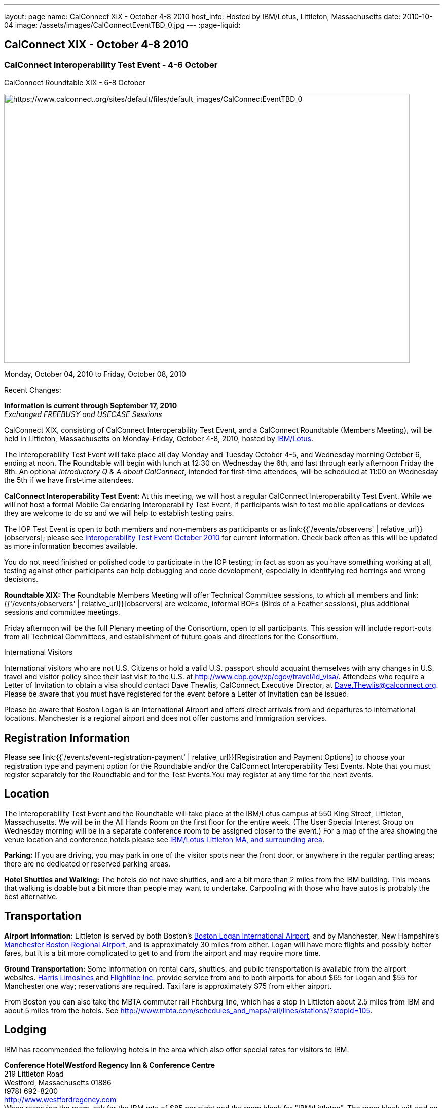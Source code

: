 ---
layout: page
name: CalConnect XIX - October 4-8 2010
host_info: Hosted by IBM/Lotus, Littleton, Massachusetts
date: 2010-10-04
image: /assets/images/CalConnectEventTBD_0.jpg
---
:page-liquid:

== CalConnect XIX - October 4-8 2010

=== CalConnect Interoperability Test Event - 4-6 October +
CalConnect Roundtable XIX - 6-8 October

[[intro]]
image:{{'/assets/images/CalConnectEventTBD_0.jpg' | relative_url }}[https://www.calconnect.org/sites/default/files/default_images/CalConnectEventTBD_0,width=800,height=530]

Monday, October 04, 2010 to Friday, October 08, 2010

Recent Changes:

*Information is current through September 17, 2010* +
_Exchanged FREEBUSY and USECASE Sessions_

CalConnect XIX, consisting of CalConnect Interoperability Test Event, and a CalConnect Roundtable (Members Meeting), will be held in Littleton, Massachusetts on Monday-Friday, October 4-8, 2010, hosted by http://www.ibm.com[IBM/Lotus].

The Interoperability Test Event will take place all day Monday and Tuesday October 4-5, and Wednesday morning October 6, ending at noon. The Roundtable will begin with lunch at 12:30 on Wednesday the 6th, and last through early afternoon Friday the 8th. An optional __Introductory Q & A about CalConnect__, intended for first-time attendees, will be scheduled at 11:00 on Wednesday the 5th if we have first-time attendees.

*CalConnect Interoperability Test Event*: At this meeting, we will host a regular CalConnect Interoperability Test Event. While we will not host a formal Mobile Calendaring Interoperability Test Event, if participants wish to test mobile applications or devices they are welcome to do so and we will help to establish testing pairs.

The IOP Test Event is open to both members and non-members as participants or as link:{{'/events/observers' | relative_url}}[observers]; please see http://calconnect.org/iop1010.shtml[Interoperability Test Event October 2010] for current information. Check back often as this will be updated as more information becomes available.

You do not need finished or polished code to participate in the IOP testing; in fact as soon as you have something working at all, testing against other participants can help debugging and code development, especially in identifying red herrings and wrong decisions.

*Roundtable XIX:* The Roundtable Members Meeting will offer Technical Committee sessions, to which all members and link:{{'/events/observers' | relative_url}}[observers] are welcome, informal BOFs (Birds of a Feather sessions), plus additional sessions and committee meetings.

Friday afternoon will be the full Plenary meeting of the Consortium, open to all participants. This session will include report-outs from all Technical Committees, and establishment of future goals and directions for the Consortium.

International Visitors

International visitors who are not U.S. Citizens or hold a valid U.S. passport should acquaint themselves with any changes in U.S. travel and visitor policy since their last visit to the U.S. at http://www.cbp.gov/xp/cgov/travel/id_visa/[]. Attendees who require a Letter of Invitation to obtain a visa should contact Dave Thewlis, CalConnect Executive Director, at mailto:dave.thewlis@calconnect.org[Dave.Thewlis@calconnect.org]. Please be aware that you must have registered for the event before a Letter of Invitation can be issued.

Please be aware that Boston Logan is an International Airport and offers direct arrivals from and departures to international locations. Manchester is a regional airport and does not offer customs and immigration services.

[[registration]]
== Registration Information

Please see link:{{'/events/event-registration-payment' | relative_url}}[Registration and Payment Options] to choose your registration type and payment option for the Roundtable and/or the CalConnect Interoperability Test Events. Note that you must register separately for the Roundtable and for the Test Events.You may register at any time for the next events.

[[location]]
== Location

The Interoperability Test Event and the Roundtable will take place at the IBM/Lotus campus at 550 King Street, Littleton, Massachusetts. We will be in the All Hands Room on the first floor for the entire week. (The User Special Interest Group on Wednesday morning will be in a separate conference room to be assigned closer to the event.) For a map of the area showing the venue location and conference hotels please see http://maps.google.com/maps/ms?ie=UTF8&hl=en&msa=0&msid=105447925503204780687.00048c79498f5b8f9ccd2&ll=42.560225,-71.456881&spn=0.04672,0.132093&z=14[IBM/Lotus Littleton MA, and surrounding area].

*Parking:* If you are driving, you may park in one of the visitor spots near the front door, or anywhere in the regular partling areas; there are no dedicated or reserved parking areas.

*Hotel Shuttles and Walking:* The hotels do not have shuttles, and are a bit more than 2 miles from the IBM building. This means that walking is doable but a bit more than people may want to undertake. Carpooling with those who have autos is probably the best alternative.

[[transportation]]
== Transportation

*Airport Information:* Littleton is served by both Boston's http://www.massport.com/logan/[Boston Logan International Airport], and by Manchester, New Hampshire's https://www.flymanchester.com[Manchester Boston Regional Airport], and is approximately 30 miles from either. Logan will have more flights and possibly better fares, but it is a bit more complicated to get to and from the airport and may require more time.

*Ground Transportation:* Some information on rental cars, shuttles, and public transportation is available from the airport websites. http://www.harrislimousines.com/home/[Harris Limosines] and http://www.flightlineinc.com/[Flightline Inc.] provide service from and to both airports for about $65 for Logan and $55 for Manchester one way; reservations are required. Taxi fare is approximately $75 from either airport.

From Boston you can also take the MBTA commuter rail Fitchburg line, which has a stop in Littleton about 2.5 miles from IBM and about 5 miles from the hotels. See http://www.mbta.com/schedules_and_maps/rail/lines/stations/?stopId=105[].

[[lodging]]
== Lodging

IBM has recommended the following hotels in the area which also offer special rates for visitors to IBM.

**Conference Hotel***Westford Regency Inn & Conference Centre* +
219 Littleton Road +
Westford, Massachusetts 01886 +
(978) 692-8200 +
http://www.westfordregency.com +
When reserving the room, ask for the IBM rate of $85 per night and the room block for "IBM/Littleton". The room block will end on 9/12/10 but the IBM rate should still be offered if rooms are available.

+
*Residence Inn Boston Westford* +
7 Lan Drive +
Westford, Massachusetts 01886 +
(978) 392-1407 +
http://www.marriott.com/hotels/travel/bosrw-residence-inn-boston-westford/ +
When reserving the room, ask for the IBM rate of $82 per night. Mention that you are with CalConnect as a block of rooms has been reserved for us. The room block will end on 9/3/10 but the IBM rate should still be offered if rooms are available.

*Hampton Inn & Suites* +
9 Nixon Road +
Westford, Massachusetts 01886 +
(978) 392-1555 +
http://hamptoninn.hilton.com/en/hp/hotels/index.jhtml?ctyhocn=BOSWFHX +
When reserving the room, ask for the IBM rate of $85 per night. Mention that you are with CalConnect as a block of rooms has been reserved for us. The room block will expire in early September but the IBM rate should still be offered if rooms are available.

[[test-schedule]]
== Test Event Schedule

The IOP Test Event begins at 0800 Monday morning and runs all day Monday and Tuesday, plus Wednesday morning. The Roundtable begins with lunch on Wednesday and runs until early afternoon on Friday.

A downloadable iCalendar.ics file with the entire schedule is also available for download or subscription; please see the links at the top of this page.

[cols=3]
|===
3+.<| *CALCONNECT INTEROPERABILITY TEST EVENT*

.<a| *Monday 4 October* +
0800-0830 Opening Breakfast +
0830-1000 Testing +
1000-1030 Break +
1030-1230 Testing +
1230-1330 Lunch +
1330-1530 Testing +
1530-1600 Break +
1600-1800 BOF: Scheduling/Rescheduling Recurring Eventrs +
1600-1800 Testing

1900-2100 IOP Test Dinner +
_http://www.indiapalacenh.com[India Palace]_ +
313 Littleton Rd, Chelmsford, MA
.<a| *Tuesday 5 October* +
0800-0830 Breakfast +
0830-1000 Testing +
1000-1030 Break +
1030-1230 Testing +
1230-1330 Lunch +
1330-1430 BOF: Enhanced CalDAV Queries +
1430-1530 BOF: Content Negotiation in CalDAV/CardDAV +
1330-1530 Testing +
1530-1600 Break +
1600-1800 Testing
.<a| *Wednesday 6 October* +
0800-0830 Breakfast +
0830-1000 Testing +
1000-1030 Break +
1030-1200 Testing +
1200-1230 Wrap-up +
1230 End of IOP Testing

1230-1330 Lunch/Opening^1^

|===



[[conference-schedule]]
== Conference Schedule

The IOP Test Event begins at 0800 Monday morning and runs all day Monday and Tuesday, plus Wednesday morning. The Roundtable begins with lunch on Wednesday and runs until early afternoon on Friday.

A downloadable iCalendar.ics file with the entire schedule is also available for download or subscription; please see the links at the top of this page.

[cols=3]
|===
3+.<| *ROUNDTABLE XIX*

3+.<|
.<a| *Wednesday 6 October* +
1000-1200 User Special Interest Group^2^ +
1100-1200 Introduction to CalConnect^3^ +
1230-1330 Lunch/Opening +
1315-1330 IOP Test Report +
1330-1430 TC FREEBUSY +
1430-1530 TC RESOURCE +
1530-1545 Break +
1545-1700 TC XML +
1700-1800 IBM: Calendaring Overview; Engineers Q&A

1830-2030 Welcome Reception^4^ +
_http://westfordregency.com[Westford Regency, Hildreth Room]_ +
219 Littleton Road, Westford, MA
.<a| *Thursday 7 October* +
0800-0830 Breakfast +
0830-0930 CalEco Task Force Presentation +
0930-1100 TC DSI +
1100-1130 Break +
1130-1230 TC EVENTPUB +
1230-1330 Lunch +
1330-1500 TC CALDAV +
1500-1600 TC iSCHEDULE +
1600-1630 Break +
1630-1800 Steering Committee^5^

1930-2130 Group Dinner^6^ +
_http://www.westfordgrille.com[Westford Grille]_ +
142 Littleton Road, Westford, MA
.<a| *Friday 8 October* +
0800-0830 Breakfast +
0830-0930 TC MOBILE +
0930-1030 TC USECASE +
1030-1100 Break +
1100-1200 TC TIMEZONE +
1200-1230 TC Wrapup +
1230-1330 Working Lunch +
1230-1400 CalConnect Plenary Session +
1400 Close of Meeting

3+|
3+.<a| +
^1^The Wednesday lunch is for all participants in the IOP Test Events and/or Roundtable +
^2^The User Special Interest Group will meet in a separate room to be identified later. +
^3^The Introduction to CalConnect is an optional informal Q&A session for new attendees (observers or new member representatives) +
^4^All Roundtable and/or IOP Test Events participants are invited to the Wednesday evening reception +
^5^Member reprsentatives not on the Steering Committee are invited to attend the SC meeting. This meeting is closed to Observers +
^6^All Roundtable participants are invited to the group dinner on Thursday

Breakfast, lunch, and morning and afternoon breaks will be served to all participants in the Roundtable and the IOP test events and are included in your registration fees.

|===
+
[[agendas]]
==== Topical Agendas:

[cols=2]
|===
.<a| +
*IBM Host Session* Wed 1700-1800 +
Calendaring Oveview +
Q&A with IBM Engineers

*TC CALDAV* Thu 1330-1500 +
1. Overview +
1.1 Charter +
2. Progress and Status Update +
2.1 IETF +
2.2 CalConnect +
3. Open Discussions +
3.1 Distributed Deployments +
3.2 Managed Attachments +
3.3 Attendee Modifications +
3.4 Extended Queries +
3.5 Shared Calendars +
4. Moving Forward +
4.1 Plan of Action +
4.2 Next Conference Calls

*TC DSI* Thu 0930-1100 +
1. Review charter +
2. Roadmap for the effort +
3. Progress so far on the icon +
4. Next steps: user experience design +
5. Discussion: How do we... +
5.1 move forward on the icon design? +
5.2 convince vendors to use our ideas? +
6. Recruiting and call schedule

*TC EVENTPUB* Wed 1130-1130 +
1. Synposis +
2. General discussion & update +
3. Goals for next Roundtable +
4. How to find us & participate +
5. Q & A

*TC FREEBUSY* Fri 0930-1030 +
1. History +
2. Presentation of VPOLL Interaction +
3. Questions +
4. Next Conference Calls

*TC IOPTEST* Wed 1315-1330 +
Review of IOP test participant findings
.<a| +
*TC iSCHEDULE* Thu 1500-1600 +
1. Overview +
1.1 Charter +
2. Progress and Status Update +
2. Open Discussions +
2.1 DomainKeys Identified Mail +
3. Moving Forward +
3.1 Plan of Action +
3.2 Next Conference Calls

*TC MOBILE* Fri 0830-0930 +
1. Update on TC activities +
2. Feedback from Mobile Calendaring IOP Test Event +
3. Reportout on published Test Report document +
4. Planning for Mobile Calendaring IOP Test Event in February +
5. Outreach efforts +
6. Call for new Chair for TC MOBILE +
7. Next TC call

*TC RESOURCE* Wed 1430-1530 +
1. TC Charter +
2. Status of draft "Schema for representing calendar resources" +
2.1 Draft implementations - Issues & Resolutions +
2.2 Discovery of resources +
2.3 Presentation of Apple's Principal Search Solution to discover resources +
3.Call for Participation & Next Call Details

*TC TIMEZONE* Fri 1100-1200 +
1. Report on Olson issues +
2. Unresolved issues with XML format +
3. State of implementations +
4. Discuss pass by reference and specifically etags +
5. Questions +
6. Next call

*TC USECASE* Wed 1330-1430 +
1. Usecases for iSchedule +
2. Discuss Glossary Revision

*TC XML* Wed 1545-1700 +
1. Report on progress of xCal through IETF +
2. Report on CalWS-REST +
3. Next steps +
4, Next call

|===


==== Scheduled BOFs
Requests for BOF sessions can be made at the Wednesday opening and known BOFs will be scheduled at that time. However spontaneous BOF sessions are welcome to be called at BOF session time during the Roundtable. +
